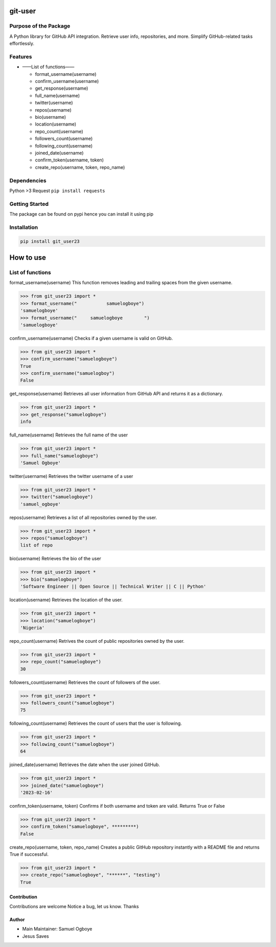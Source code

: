 git-user
========

Purpose of the Package
----------------------

A Python library for GitHub API integration. Retrieve user info,
repositories, and more. Simplify GitHub-related tasks effortlessly.

Features
--------

-  ——List of functions——

   -  format_username(username)
   -  confirm_username(username)
   -  get_response(username)
   -  full_name(username)
   -  twitter(username)
   -  repos(username)
   -  bio(username)
   -  location(username)
   -  repo_count(username)
   -  followers_count(username)
   -  following_count(username)
   -  joined_date(username)
   -  confirm_token(username, token)
   -  create_repo(username, token, repo_name)

Dependencies
------------

Python >3 Request ``pip install requests``

Getting Started
---------------

The package can be found on pypi hence you can install it using pip

Installation
------------

.. code:: bash

   pip install git_user23

How to use
==========

List of functions
-----------------

format_username(username) This function removes leading and trailing
spaces from the given username.

.. code:: python

   >>> from git_user23 import *
   >>> format_username("           samuelogboye")
   'samuelogboye'
   >>> format_username("     samuelogboye        ")
   'samuelogboye'

confirm_username(username) Checks if a given username is valid on
GitHub.

.. code:: python

   >>> from git_user23 import *
   >>> confirm_username("samuelogboye")
   True
   >>> confirm_username("samuelogboy")
   False

get_response(username) Retrieves all user information from GitHub API
and returns it as a dictionary.

.. code:: python

   >>> from git_user23 import *
   >>> get_response("samuelogboye")
   info

full_name(username) Retrieves the full name of the user

.. code:: python

   >>> from git_user23 import *
   >>> full_name("samuelogboye")
   'Samuel Ogboye'

twitter(username) Retrieves the twitter username of a user

.. code:: python

   >>> from git_user23 import *
   >>> twitter("samuelogboye")
   'samuel_ogboye'

repos(username) Retrieves a list of all repositories owned by the user.

.. code:: python

   >>> from git_user23 import *
   >>> repos("samuelogboye")
   list of repo

bio(username) Retrieves the bio of the user

.. code:: python

   >>> from git_user23 import *
   >>> bio("samuelogboye")
   'Software Engineer || Open Source || Technical Writer || C || Python'

location(username) Retrieves the location of the user.

.. code:: python

   >>> from git_user23 import *
   >>> location("samuelogboye")
   'Nigeria'

repo_count(username) Retrives the count of public repositories owned by
the user.

.. code:: python

   >>> from git_user23 import *
   >>> repo_count("samuelogboye")
   30

followers_count(username) Retrieves the count of followers of the user.

.. code:: python

   >>> from git_user23 import *
   >>> followers_count("samuelogboye")
   75

following_count(username) Retrieves the count of users that the user is
following.

.. code:: python

   >>> from git_user23 import *
   >>> following_count("samuelogboye")
   64

joined_date(username) Retrieves the date when the user joined GitHub.

.. code:: python

   >>> from git_user23 import *
   >>> joined_date("samuelogboye")
   '2023-02-16'

confirm_token(username, token) Confirms if both username and token are
valid. Returns True or False

.. code:: python

   >>> from git_user23 import *
   >>> confirm_token("samuelogboye", *********)
   False

create_repo(username, token, repo_name) Creates a public GitHub
repository instantly with a README file and returns True if successful.

.. code:: python

   >>> from git_user23 import *
   >>> create_repo("samuelogboye", "******", "testing")
   True

Contribution
~~~~~~~~~~~~

Contributions are welcome Notice a bug, let us know. Thanks

Author
~~~~~~

-  Main Maintainer: Samuel Ogboye
-  Jesus Saves
